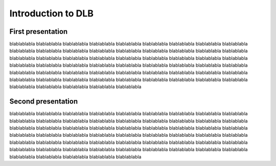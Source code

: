 *******************
Introduction to DLB
*******************

==================
First presentation
==================

blablablabla blablablabla blablablabla blablablabla blablablabla blablablabla blablablabla blablablabla blablablabla blablablabla blablablabla blablablabla blablablabla blablablabla blablablabla blablablabla blablablabla blablablabla blablablabla blablablabla blablablabla blablablabla blablablabla blablablabla blablablabla blablablabla blablablabla blablablabla blablablabla blablablabla blablablabla blablablabla blablablabla blablablabla blablablabla blablablabla blablablabla blablablabla blablablabla blablablabla blablablabla blablablabla blablablabla blablablabla blablablabla blablablabla blablablabla blablablabla blablablabla blablablabla blablablabla blablablabla blablablabla blablablabla blablablabla blablablabla blablablabla blablablabla blablablabla 


===================
Second presentation
===================

blablablabla blablablabla blablablabla blablablabla blablablabla blablablabla blablablabla blablablabla blablablabla blablablabla blablablabla blablablabla blablablabla blablablabla blablablabla blablablabla blablablabla blablablabla blablablabla blablablabla blablablabla blablablabla blablablabla blablablabla blablablabla blablablabla blablablabla blablablabla blablablabla blablablabla blablablabla blablablabla blablablabla blablablabla blablablabla blablablabla blablablabla blablablabla blablablabla blablablabla blablablabla blablablabla blablablabla blablablabla blablablabla blablablabla blablablabla blablablabla blablablabla blablablabla blablablabla blablablabla blablablabla blablablabla blablablabla blablablabla blablablabla blablablabla blablablabla 
